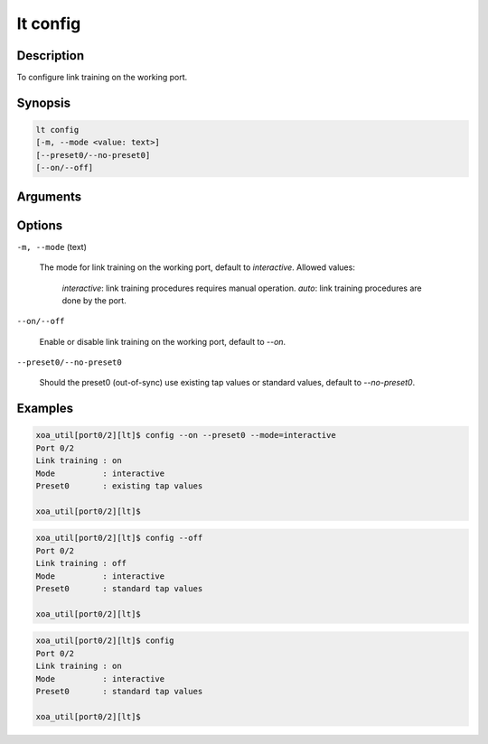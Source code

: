 lt config
=========

Description
-----------

To configure link training on the working port.



Synopsis
--------

.. code-block:: console
    
    lt config
    [-m, --mode <value: text>] 
    [--preset0/--no-preset0]
    [--on/--off]


Arguments
---------


Options
-------

``-m, --mode`` (text)
    
    The mode for link training on the working port, default to `interactive`.
    Allowed values:
    
        `interactive`: link training procedures requires manual operation.
        `auto`: link training procedures are done by the port.

``--on/--off``
    
    Enable or disable link training on the working port, default to `--on`.

``--preset0/--no-preset0``

    Should the preset0 (out-of-sync) use existing tap values or standard values, default to `--no-preset0`.




Examples
--------

.. code-block:: console

    xoa_util[port0/2][lt]$ config --on --preset0 --mode=interactive
    Port 0/2
    Link training : on
    Mode          : interactive
    Preset0       : existing tap values

    xoa_util[port0/2][lt]$

.. code-block:: console

    xoa_util[port0/2][lt]$ config --off
    Port 0/2
    Link training : off
    Mode          : interactive
    Preset0       : standard tap values

    xoa_util[port0/2][lt]$

.. code-block:: console

    xoa_util[port0/2][lt]$ config 
    Port 0/2
    Link training : on
    Mode          : interactive
    Preset0       : standard tap values

    xoa_util[port0/2][lt]$




